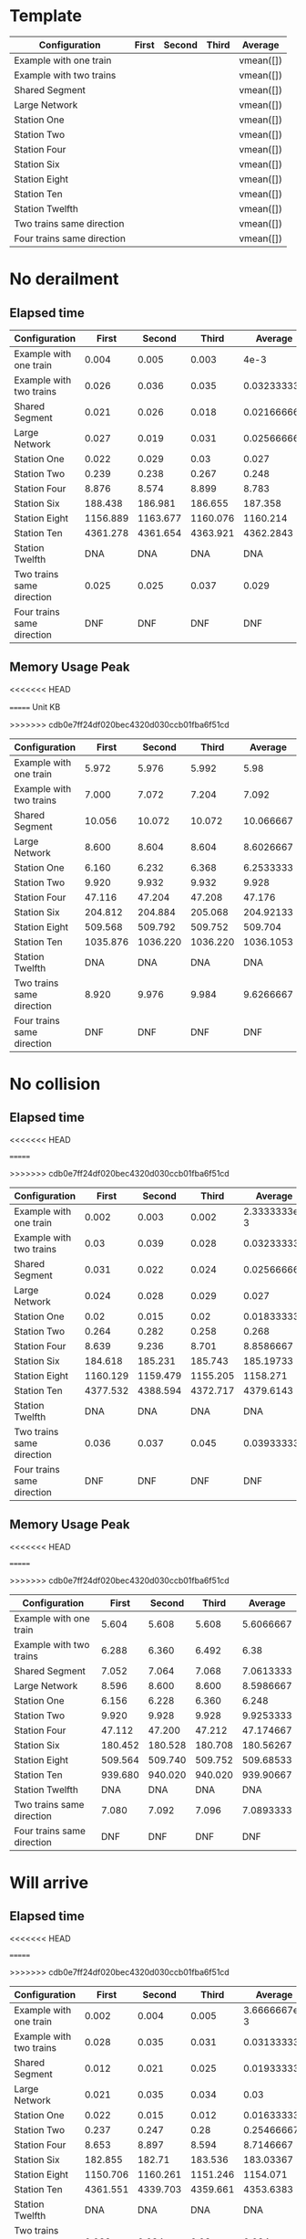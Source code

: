 * Template
|----------------------------+-------+--------+-------+-----------|
| Configuration              | First | Second | Third | Average   |
|----------------------------+-------+--------+-------+-----------|
| Example with one train     |       |        |       | vmean([]) |
| Example with two trains    |       |        |       | vmean([]) |
| Shared Segment             |       |        |       | vmean([]) |
| Large Network              |       |        |       | vmean([]) |
| Station One                |       |        |       | vmean([]) |
| Station Two                |       |        |       | vmean([]) |
| Station Four               |       |        |       | vmean([]) |
| Station Six                |       |        |       | vmean([]) |
| Station Eight              |       |        |       | vmean([]) |
| Station Ten                |       |        |       | vmean([]) |
| Station Twelfth            |       |        |       | vmean([]) |
| Two trains same direction  |       |        |       | vmean([]) |
| Four trains same direction |       |        |       | vmean([]) |
|----------------------------+-------+--------+-------+-----------|
#+TBLFM: $5=vmean($2..$4)

* No derailment
** Elapsed time
#+PLOT: title:"Elapsed time (No derailment)" deps:(5) set:"xrange[0:]"
|----------------------------+----------+----------+----------+-------------|
| Configuration              |    First |   Second |    Third |     Average |
|----------------------------+----------+----------+----------+-------------|
| Example with one train     |    0.004 |    0.005 |    0.003 |        4e-3 |
| Example with two trains    |    0.026 |    0.036 |    0.035 | 0.032333333 |
| Shared Segment             |    0.021 |    0.026 |    0.018 | 0.021666667 |
| Large Network              |    0.027 |    0.019 |    0.031 | 0.025666667 |
| Station One                |    0.022 |    0.029 |     0.03 |       0.027 |
| Station Two                |    0.239 |    0.238 |    0.267 |       0.248 |
| Station Four               |    8.876 |    8.574 |    8.899 |       8.783 |
| Station Six                |  188.438 |  186.981 |  186.655 |     187.358 |
| Station Eight              | 1156.889 | 1163.677 | 1160.076 |    1160.214 |
| Station Ten                | 4361.278 | 4361.654 | 4363.921 |   4362.2843 |
| Station Twelfth            |      DNA |      DNA |      DNA |         DNA |
| Two trains same direction  |    0.025 |    0.025 |    0.037 |       0.029 |
| Four trains same direction |      DNF |      DNF |      DNF |         DNF |
|----------------------------+----------+----------+----------+-------------|
#+TBLFM: $5=vmean($2..$4)

** Memory Usage Peak
<<<<<<< HEAD
#+PLOT: title:"Memory Usage Peak (No derailment)" deps:(5) set:"xrange[0:]"
=======
Unit KB
#+PLOT: title:"Memory Usage (No derailment)" ind:1 deps:(5) type:2d with:histograms set:"yrange [0:]"
>>>>>>> cdb0e7ff24df020bec4320d030ccb01fba6f51cd
|----------------------------+----------+----------+----------+-----------|
| Configuration              |    First |   Second |    Third |   Average |
|----------------------------+----------+----------+----------+-----------|
| Example with one train     |    5.972 |    5.976 |    5.992 |      5.98 |
| Example with two trains    |    7.000 |    7.072 |    7.204 |     7.092 |
| Shared Segment             |   10.056 |   10.072 |   10.072 | 10.066667 |
| Large Network              |    8.600 |    8.604 |    8.604 | 8.6026667 |
| Station One                |    6.160 |    6.232 |    6.368 | 6.2533333 |
| Station Two                |    9.920 |    9.932 |    9.932 |     9.928 |
| Station Four               |   47.116 |   47.204 |   47.208 |    47.176 |
| Station Six                |  204.812 |  204.884 |  205.068 | 204.92133 |
| Station Eight              |  509.568 |  509.792 |  509.752 |   509.704 |
| Station Ten                | 1035.876 | 1036.220 | 1036.220 | 1036.1053 |
| Station Twelfth            |      DNA |      DNA |      DNA |       DNA |
| Two trains same direction  |    8.920 |    9.976 |    9.984 | 9.6266667 |
| Four trains same direction |      DNF |      DNF |      DNF |       DNF |
|----------------------------+----------+----------+----------+-----------|
#+TBLFM: $5=vmean($2..$4)

* No collision
** Elapsed time
<<<<<<< HEAD
#+PLOT: title:"Elapsed time (No collision)" deps:(5) set:"xrange[0:]"
=======
#+PLOT: title:"Elapsed time (No collision)" ind:1 deps:(5) type:2d with:histograms set:"yrange [0:]"
>>>>>>> cdb0e7ff24df020bec4320d030ccb01fba6f51cd
|----------------------------+----------+----------+----------+--------------|
| Configuration              |    First |   Second |    Third |      Average |
|----------------------------+----------+----------+----------+--------------|
| Example with one train     |    0.002 |    0.003 |    0.002 | 2.3333333e-3 |
| Example with two trains    |     0.03 |    0.039 |    0.028 |  0.032333333 |
| Shared Segment             |    0.031 |    0.022 |    0.024 |  0.025666667 |
| Large Network              |    0.024 |    0.028 |    0.029 |        0.027 |
| Station One                |     0.02 |    0.015 |     0.02 |  0.018333333 |
| Station Two                |    0.264 |    0.282 |    0.258 |        0.268 |
| Station Four               |    8.639 |    9.236 |    8.701 |    8.8586667 |
| Station Six                |  184.618 |  185.231 |  185.743 |    185.19733 |
| Station Eight              | 1160.129 | 1159.479 | 1155.205 |     1158.271 |
| Station Ten                | 4377.532 | 4388.594 | 4372.717 |    4379.6143 |
| Station Twelfth            |      DNA |      DNA |      DNA |          DNA |
| Two trains same direction  |    0.036 |    0.037 |    0.045 |  0.039333333 |
| Four trains same direction |      DNF |      DNF |      DNF |          DNF |
|----------------------------+----------+----------+----------+--------------|
#+TBLFM: $5=vmean($2..$4)

** Memory Usage Peak
<<<<<<< HEAD
#+PLOT: title:"Memory Usage Peak (No collision)" deps:(5) set:"xrange[0:]"
=======
#+PLOT: title:"Elapsed time (No derailment)" ind:1 deps:(5) type:2d with:histograms set:"yrange [0:]"
>>>>>>> cdb0e7ff24df020bec4320d030ccb01fba6f51cd
|----------------------------+---------+---------+---------+-----------|
| Configuration              |   First |  Second |   Third |   Average |
|----------------------------+---------+---------+---------+-----------|
| Example with one train     |   5.604 |   5.608 |   5.608 | 5.6066667 |
| Example with two trains    |   6.288 |   6.360 |   6.492 |      6.38 |
| Shared Segment             |   7.052 |   7.064 |   7.068 | 7.0613333 |
| Large Network              |   8.596 |   8.600 |   8.600 | 8.5986667 |
| Station One                |   6.156 |   6.228 |   6.360 |     6.248 |
| Station Two                |   9.920 |   9.928 |   9.928 | 9.9253333 |
| Station Four               |  47.112 |  47.200 |  47.212 | 47.174667 |
| Station Six                | 180.452 | 180.528 | 180.708 | 180.56267 |
| Station Eight              | 509.564 | 509.740 | 509.752 | 509.68533 |
| Station Ten                | 939.680 | 940.020 | 940.020 | 939.90667 |
| Station Twelfth            |     DNA |     DNA |     DNA |       DNA |
| Two trains same direction  |   7.080 |   7.092 |   7.096 | 7.0893333 |
| Four trains same direction |     DNF |     DNF |     DNF |       DNF |
|----------------------------+---------+---------+---------+-----------|
#+TBLFM: $5=vmean($2..$4)

* Will arrive
** Elapsed time
<<<<<<< HEAD
#+PLOT: title:"Elapsed time (Will arrive)" deps:(5) set:"xrange[0:]"
=======
#+PLOT: title:"Elapsed time (No derailment)" ind:1 deps:(5) type:2d with:histograms set:"yrange [0:]"
>>>>>>> cdb0e7ff24df020bec4320d030ccb01fba6f51cd
|----------------------------+----------+----------+----------+--------------|
| Configuration              |    First |   Second |    Third |      Average |
|----------------------------+----------+----------+----------+--------------|
| Example with one train     |    0.002 |    0.004 |    0.005 | 3.6666667e-3 |
| Example with two trains    |    0.028 |    0.035 |    0.031 |  0.031333333 |
| Shared Segment             |    0.012 |    0.021 |    0.025 |  0.019333333 |
| Large Network              |    0.021 |    0.035 |    0.034 |         0.03 |
| Station One                |    0.022 |    0.015 |    0.012 |  0.016333333 |
| Station Two                |    0.237 |    0.247 |     0.28 |   0.25466667 |
| Station Four               |    8.653 |    8.897 |    8.594 |    8.7146667 |
| Station Six                |  182.855 |   182.71 |  183.536 |    183.03367 |
| Station Eight              | 1150.706 | 1160.261 | 1151.246 |     1154.071 |
| Station Ten                | 4361.551 | 4339.703 | 4359.661 |    4353.6383 |
| Station Twelfth            |      DNA |      DNA |      DNA |          DNA |
| Two trains same direction  |    0.038 |    0.034 |     0.03 |        0.034 |
| Four trains same direction |      DNF |      DNF |      DNF |          DNF |
|----------------------------+----------+----------+----------+--------------|
#+TBLFM: $5=vmean($2..$4)

** Memory Usage Peak
<<<<<<< HEAD
#+PLOT: title:"Memory Usage Peak (Will arrive)" deps:(5) set:"xrange[0:]"
=======
#+PLOT: title:"Elapsed time (No derailment)" ind:1 deps:(5) type:2d with:histograms set:"yrange [0:]"
>>>>>>> cdb0e7ff24df020bec4320d030ccb01fba6f51cd
|----------------------------+----------+---------+---------+-----------|
| Configuration              |    First |  Second |   Third |   Average |
|----------------------------+----------+---------+---------+-----------|
| Example with one train     |    5.592 |   5.592 |   5.592 |     5.592 |
| Example with two trains    |    6.238 |   6.272 |   6.272 | 6.2606667 |
| Shared Segment             |    7.032 |   7.040 |   7.044 | 7.0386667 |
| Large Network              |    8.584 |   8.584 |   8.584 |     8.584 |
| Station One                |    6.136 |   6.140 |   6.144 |      6.14 |
| Station Two                |    9.908 |   9.908 |   9.908 |     9.908 |
| Station Four               |   47.080 |  47.164 |  47.168 | 47.137333 |
| Station Six                |  180.352 | 180.428 | 180.428 | 180.40267 |
| Station Eight              |  509.126 | 509.312 | 509.316 | 509.25133 |
| Station Ten                | 1263.696 |         |         |  1263.696 |
| Station Twelfth            |      DNA |     DNA |     DNA |       DNA |
| Two trains same direction  |    7.056 |   7.064 |   7.064 | 7.0613333 |
| Four trains same direction |      DNF |     DNF |     DNF |       DNF |
|----------------------------+----------+---------+---------+-----------|
#+TBLFM: $5=vmean($2..$4)
